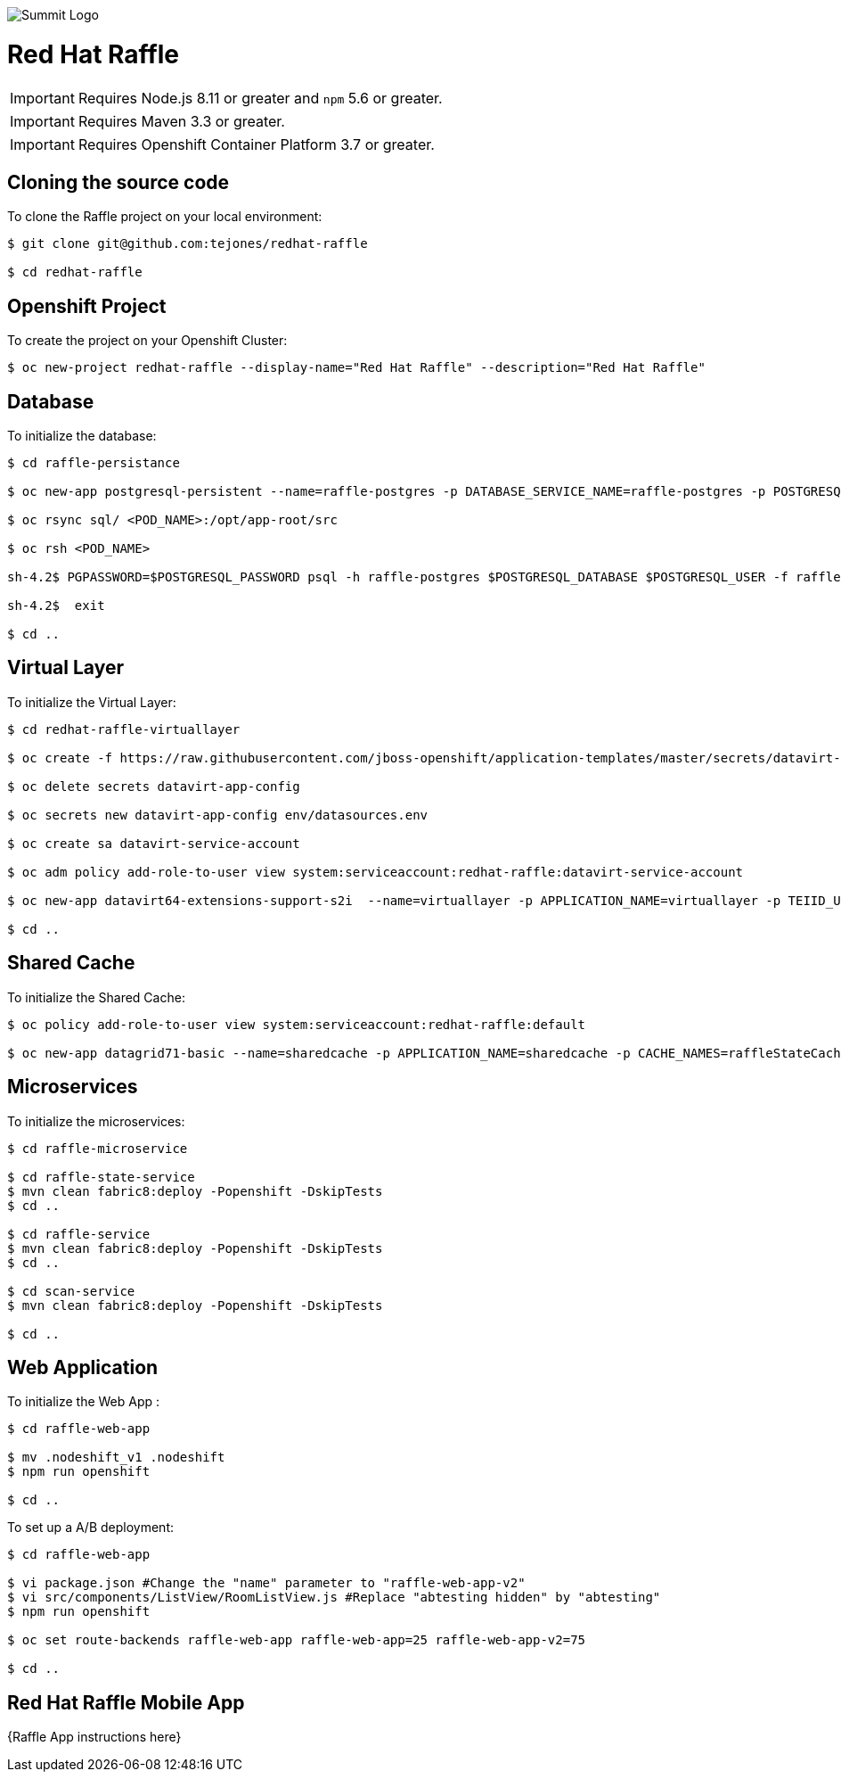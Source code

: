 image::redhatraffle-logo.png[Summit Logo]
= Red Hat Raffle

IMPORTANT: Requires Node.js 8.11 or greater and `npm` 5.6 or greater.

IMPORTANT: Requires Maven 3.3 or greater.

IMPORTANT: Requires Openshift Container Platform 3.7 or greater.

== Cloning the source code
To clone the Raffle project on your local environment:

[source,bash,options="nowrap",subs="attributes+"]
----
$ git clone git@github.com:tejones/redhat-raffle

$ cd redhat-raffle
----

== Openshift Project
To create the project on your Openshift Cluster:

[source,bash,options="nowrap",subs="attributes+"]
----
$ oc new-project redhat-raffle --display-name="Red Hat Raffle" --description="Red Hat Raffle"
----

== Database
To initialize the database:

[source,bash,options="nowrap",subs="attributes+"]
----
$ cd raffle-persistance

$ oc new-app postgresql-persistent --name=raffle-postgres -p DATABASE_SERVICE_NAME=raffle-postgres -p POSTGRESQL_USER=postgresql -p POSTGRESQL_PASSWORD=postgresql -p POSTGRESQL_DATABASE=raffle-persistance

$ oc rsync sql/ <POD_NAME>:/opt/app-root/src

$ oc rsh <POD_NAME> 

sh-4.2$ PGPASSWORD=$POSTGRESQL_PASSWORD psql -h raffle-postgres $POSTGRESQL_DATABASE $POSTGRESQL_USER -f raffle-postgres.ddl

sh-4.2$  exit

$ cd ..
----

== Virtual Layer
To initialize the Virtual Layer:

[source,bash,options="nowrap",subs="attributes+"]
----
$ cd redhat-raffle-virtuallayer

$ oc create -f https://raw.githubusercontent.com/jboss-openshift/application-templates/master/secrets/datavirt-app-secret.yaml

$ oc delete secrets datavirt-app-config

$ oc secrets new datavirt-app-config env/datasources.env

$ oc create sa datavirt-service-account

$ oc adm policy add-role-to-user view system:serviceaccount:redhat-raffle:datavirt-service-account

$ oc new-app datavirt64-extensions-support-s2i  --name=virtuallayer -p APPLICATION_NAME=virtuallayer -p TEIID_USERNAME=teiidUser -p TEIID_PASSWORD='redhat1!' -p SOURCE_REPOSITORY_URL='https://github.com/tejones/redhat-raffle.git' -p CONTEXT_DIR='redhat-raffle-virtual-layer' -p VDB_DIRS=vdb -p EXTENSIONS_REPOSITORY_URL='https://github.com/tejones/redhat-raffle.git' -p EXTENSIONS_DIR='redhat-raffle-virtual-layer/extensions'

$ cd ..
----

== Shared Cache
To initialize the Shared Cache:

[source,bash,options="nowrap",subs="attributes+"]
----
$ oc policy add-role-to-user view system:serviceaccount:redhat-raffle:default

$ oc new-app datagrid71-basic --name=sharedcache -p APPLICATION_NAME=sharedcache -p CACHE_NAMES=raffleStateCache
----

== Microservices
To initialize the microservices:

[source,bash,options="nowrap",subs="attributes+"]
----
$ cd raffle-microservice

$ cd raffle-state-service
$ mvn clean fabric8:deploy -Popenshift -DskipTests
$ cd ..

$ cd raffle-service
$ mvn clean fabric8:deploy -Popenshift -DskipTests
$ cd ..

$ cd scan-service
$ mvn clean fabric8:deploy -Popenshift -DskipTests

$ cd ..
----


== Web Application
To initialize the Web App :

[source,bash,options="nowrap",subs="attributes+"]
----
$ cd raffle-web-app

$ mv .nodeshift_v1 .nodeshift
$ npm run openshift

$ cd ..
----

To set up a A/B deployment:

[source,bash,options="nowrap",subs="attributes+"]
----
$ cd raffle-web-app

$ vi package.json #Change the "name" parameter to "raffle-web-app-v2"
$ vi src/components/ListView/RoomListView.js #Replace "abtesting hidden" by "abtesting"
$ npm run openshift

$ oc set route-backends raffle-web-app raffle-web-app=25 raffle-web-app-v2=75

$ cd ..
----


== Red Hat Raffle Mobile App
{Raffle App instructions here}